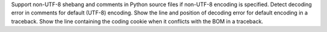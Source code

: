 Support non-UTF-8 shebang and comments in Python source files if non-UTF-8
encoding is specified. Detect decoding error in comments for default (UTF-8)
encoding. Show the line and position of decoding error for default encoding
in a traceback. Show the line containing the coding cookie when it conflicts
with the BOM in a traceback.
